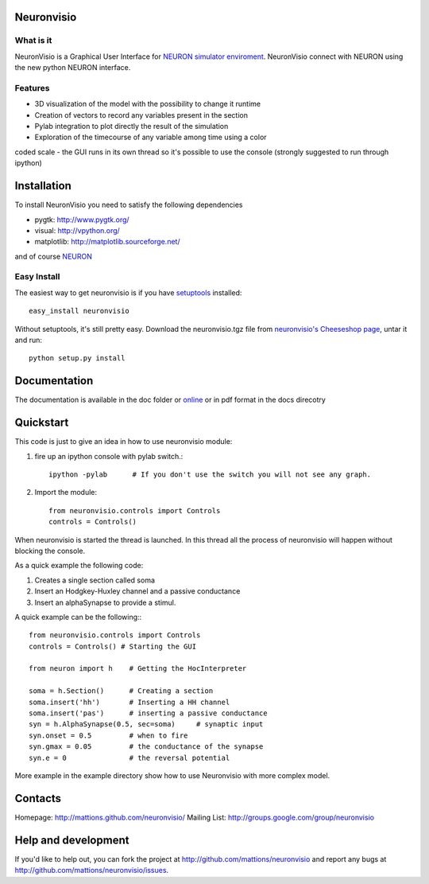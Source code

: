 Neuronvisio
===========

What is it
----------

NeuronVisio is a Graphical User Interface for `NEURON simulator enviroment 
<http://www.neuron.yale.edu/neuron/>`_. 
NeuronVisio connect with NEURON using the new python NEURON interface.

Features
--------

- 3D visualization of the model with the possibility to change it runtime
- Creation of vectors to record any variables present in the section 
- Pylab integration to plot directly the result of the simulation
- Exploration of the timecourse of any variable among time using a color 
coded scale
- the GUI runs in its own thread so it's possible to use the console (strongly suggested to run through ipython)


Installation
============

To install NeuronVisio you need to satisfy the following dependencies

- pygtk: http://www.pygtk.org/
- visual: http://vpython.org/
- matplotlib: http://matplotlib.sourceforge.net/

and of course NEURON_

.. _NEURON: http://www.neuron.yale.edu/neuron/

Easy Install
------------

The easiest way to get neuronvisio is if you have setuptools_ installed::

	easy_install neuronvisio

Without setuptools, it's still pretty easy. Download the neuronvisio.tgz file from 
`neuronvisio's Cheeseshop page`_, untar it and run::

	python setup.py install

.. _neuronvisio's Cheeseshop page: http://pypi.python.org/pypi/neuronvisio/
.. _setuptools: http://peak.telecommunity.com/DevCenter/EasyInstall

Documentation
=============

The documentation is available in the doc folder or online_ or in pdf format in the docs direcotry

.. _online: http://mattions.github.com/neuronvisio

Quickstart
==========

This code is just to give an idea in how to use neuronvisio module:

1. fire up an ipython console with pylab switch.::

    ipython -pylab 	# If you don't use the switch you will not see any graph.
    
2. Import the module::

    from neuronvisio.controls import Controls
    controls = Controls()
    
When neuronvisio is started the thread is launched. In this thread all the process of 
neuronvisio will happen without blocking the console.

As a quick example the following code:

1. Creates a single section called soma
2. Insert an Hodgkey-Huxley channel and a passive conductance 
3. Insert an alphaSynapse to provide a stimul.

A quick example can be the following:::
    
    from neuronvisio.controls import Controls
    controls = Controls() # Starting the GUI
    
    from neuron import h    # Getting the HocInterpreter
    
    soma = h.Section()      # Creating a section
    soma.insert('hh')       # Inserting a HH channel
    soma.insert('pas')      # inserting a passive conductance
    syn = h.AlphaSynapse(0.5, sec=soma)     # synaptic input
    syn.onset = 0.5         # when to fire
    syn.gmax = 0.05         # the conductance of the synapse
    syn.e = 0               # the reversal potential

More example in the example directory show how to use Neuronvisio with more 
complex model.

Contacts
========

Homepage: http://mattions.github.com/neuronvisio/
Mailing List: http://groups.google.com/group/neuronvisio

Help and development
====================

If you'd like to help out, you can fork the project
at http://github.com/mattions/neuronvisio and report any bugs 
at http://github.com/mattions/neuronvisio/issues.


